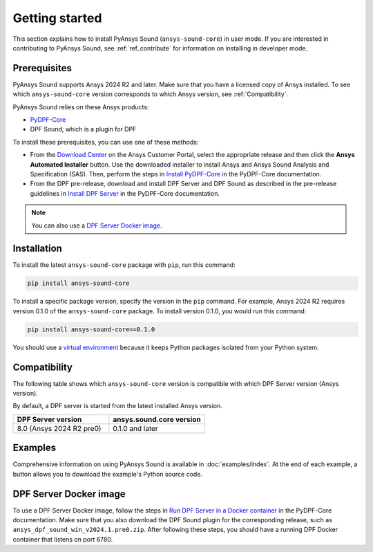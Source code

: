 ===============
Getting started
===============

This section explains how to install PyAnsys Sound (``ansys-sound-core``) in user mode.
If you are interested in contributing to PyAnsys Sound, see :ref:`ref_contribute` for
information on installing in developer mode.

.. _prerequisistes:

Prerequisites
-------------

PyAnsys Sound supports Ansys 2024 R2 and later. Make sure that you have a licensed copy of
Ansys installed. To see which ``ansys-sound-core`` version corresponds to which Ansys version,
see :ref:`Compatibility`.

PyAnsys Sound relies on these Ansys products:

- `PyDPF-Core`_
- DPF Sound, which is a plugin for DPF

To install these prerequisites, you can use one of these methods:

- From the `Download Center`_ on the Ansys Customer Portal, select the appropriate release
  and then click the **Ansys Automated Installer** button. Use the downloaded installer to
  install Ansys and Ansys Sound Analysis and Specification (SAS). Then, perform the steps in
  `Install PyDPF-Core`_ in the PyDPF-Core documentation.
- From the DPF pre-release, download and install DPF Server and DPF Sound as described
  in the pre-release guidelines in `Install DPF Server`_ in the PyDPF-Core documentation.

.. note::
  You can also use a `DPF Server Docker image`_.

Installation
------------

To install the latest ``ansys-sound-core`` package with ``pip``, run this command:

.. code::

    pip install ansys-sound-core

To install a specific package version, specify the version in the ``pip`` command. For example, Ansys 2024 R2
requires version 0.1.0 of the ``ansys-sound-core`` package. To install version 0.1.0, you would run this command:

.. code::

    pip install ansys-sound-core==0.1.0

You should use a `virtual environment <https://docs.python.org/3/library/venv.html>`_
because it keeps Python packages isolated from your Python system.


.. _Compatibility:

Compatibility
-------------

The following table shows which ``ansys-sound-core`` version is compatible with which DPF Server
version (Ansys version).

By default, a DPF server is started from the latest installed Ansys version.

.. list-table::
   :widths: 20 20
   :header-rows: 1

   * - DPF Server version
     - ansys.sound.core version
   * - 8.0 (Ansys 2024 R2 pre0)
     - 0.1.0 and later


Examples
--------

Comprehensive information on using PyAnsys Sound is available in :doc:`examples/index`.
At the end of each example, a button allows you to download the example's Python source code.


.. _DPF Server Docker image:

DPF Server Docker image
-----------------------

To use a DPF Server Docker image, follow the steps in `Run DPF Server in a Docker container
<https://dpf.docs.pyansys.com/version/stable/getting_started/dpf_server.html#run-dpf-server-in-a-docker-container>`_
in the PyDPF-Core documentation. Make sure that you also download the DPF Sound plugin for the corresponding release,
such as ``ansys_dpf_sound_win_v2024.1.pre0.zip``. After following these steps, you should have a running DPF Docker
container that listens on port 6780.

.. LINKS AND REFERENCES
.. _PyDPF-Core: https://dpf.docs.pyansys.com/version/stable/
.. _Ansys Sound: https://www.ansys.com/sound
.. _Download Center: https://download.ansys.com/Current%20Release
.. _Install PyDPF-Core: https://dpf.docs.pyansys.com/version/stable/getting_started/index.html#install-pydpf-core
.. _Install DPF Server: https://dpf.docs.pyansys.com/version/stable/getting_started/dpf_server.html#install-dpf-server